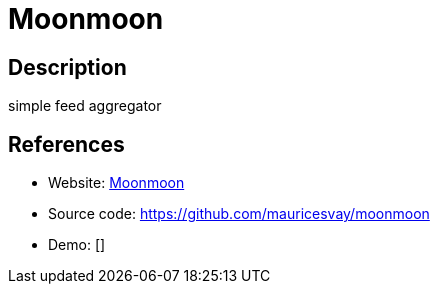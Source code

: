 = Moonmoon

:Name:          Moonmoon
:Language:      PHP
:License:       BSD-3-Clause
:Topic:         Feed Readers
:Category:      
:Subcategory:   

// END-OF-HEADER. DO NOT MODIFY OR DELETE THIS LINE

== Description

simple feed aggregator

== References

* Website: http://moonmoon.org/[Moonmoon]
* Source code: https://github.com/mauricesvay/moonmoon[https://github.com/mauricesvay/moonmoon]
* Demo: []
